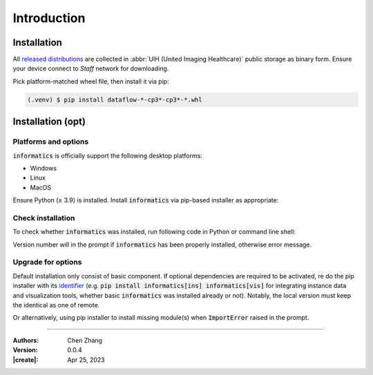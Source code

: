 _`Introduction`
===============

_`Installation`
---------------

All `released distributions <file://isi-sh/RT/00_Public/chen.zhang/dist/>`_ are collected in
:abbr:`UIH (United Imaging Healthcare)` public storage as binary form. Ensure your device connect to *Staff*
network for downloading.

Pick platform-matched wheel file, then install it via pip:

.. code-block:: console

    (.venv) $ pip install dataflow-*-cp3*-cp3*-*.whl

_`Installation (opt)`
---------------------

_`Platforms and options`
~~~~~~~~~~~~~~~~~~~~~~~~

:code:`informatics` is officially support the following desktop platforms:

* Windows

* Linux

* MacOS

Ensure Python (|ge| 3.9) is installed. Install :code:`informatics` via pip-based installer as appropriate:

.. tab:: Basic

   Install :code:`informatics` with basic dependent components.

   .. code-block:: console

      (.venv) $ pip install informatics

.. tab:: Instances

   Install basic :code:`informatics` with instance data.

   .. code-block:: console

      (.venv) $ pip install informatics[ins]

.. tab:: Visualization

   Install basic :code:`informatics` with visualization dependencies. Backend of visualization utilities requires at
   least one of `PySide2 <https://pypi.org/project/PySide2/>`_, `PySide6 <https://pypi.org/project/PySide6/>`_,
   `PyQt5 <https://pypi.org/project/PyQt5/>`_, `PyQt6 <https://pypi.org/project/PyQt6/>`_.
   `PySide6 <https://pypi.org/project/PySide6/>`_ is suggested. For functions who using spatial rendering,
   `PyOpenGL <https://pypi.org/project/PyOpenGL/>`_ is necessary as well.

   .. code-block:: console

      (.venv) $ pip install informatics[vis]

.. tab:: Medical

   Install basic :code:`informatics` with medical image related dependencies.

   .. code-block:: console

      (.venv) $ pip install informatics[med]

_`Check installation`
~~~~~~~~~~~~~~~~~~~~~

To check whether :code:`informatics` was installed, run following code in Python or command line shell:

.. tab:: Python

   .. code-block:: python

      import info
      print(info.__version__)

.. tab:: Terminal

   .. code-block:: console

      (.venv) $ python -c "import info; print(info.__version__)"

Version number will in the prompt if :code:`informatics` has been properly installed, otherwise error message.

_`Upgrade for options`
~~~~~~~~~~~~~~~~~~~~~~

Default installation only consist of basic component. If optional dependencies are required to be activated, re do
the pip installer with its `identifier <https://peps.python.org/pep-0685/>`_ (e.g.
:code:`pip install informatics[ins] informatics[vis]` for integrating instance data and visualization tools, whether
basic :code:`informatics` was installed already or not). Notably, the local version must keep the identical as one
of remote.

Or alternatively, using pip installer to install missing module(s) when :code:`ImportError` raised in the prompt.

.. |ge| unicode:: U+2265

----

:Authors: Chen Zhang
:Version: 0.0.4
:|create|: Apr 25, 2023